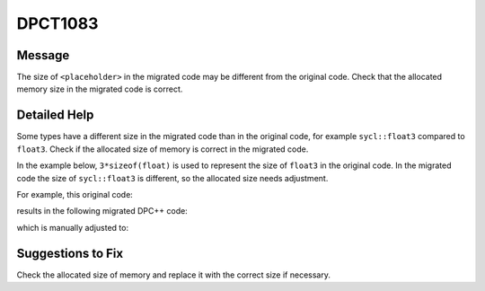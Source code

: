 .. _id_DPCT1083:

DPCT1083
========

Message
-------

.. _msg-1083-start:

The size of ``<placeholder>`` in the migrated code may be different
from the original code. Check that the allocated memory size in the migrated code
is correct.

.. _msg-1083-end:

Detailed Help
-------------

Some types have a different size in the migrated code than in the original code,
for example ``sycl::float3`` compared to ``float3``. Check if the allocated size
of memory is correct in the migrated code.

In the example below, ``3*sizeof(float)`` is used to represent the size of
``float3`` in the original code. In the migrated code the size of ``sycl::float3``
is different, so the allocated size needs adjustment.

For example, this original code:

.. code-block:: cpp
   :linenos:

	_global_ void kernel() {   extern __shared__ float3 shared_memory[]; }

	int main()
	{   size_t shared_size = 3 * sizeof(float);   kernel<<<1, 1, shared_size>>>();  ... }

results in the following migrated DPC++ code:

.. code-block:: cpp
   :linenos:

	void kernel(uint8_t *dpct_local)
	{   auto shared_memory = (float3 *)dpct_local; }
	int main() {
	  /*
	  DPCT1083
	  */
	  size_t shared_size = 3 * sizeof(float);
	  get_default_queue().submit([&](handler &cgh) {
	    accessor<...> dpct_local_acc_ct1(range<1>(shared_size), cgh);
	    cgh.parallel_for(...,
	        [=](nd_item<3> item_ct1) {
	        kernel(dpct_local_acc_ct1.get_pointer());         });
	  });
	  ...
	}

which is manually adjusted to:

.. code-block:: cpp
   :linenos:

	void kernel(uint8_t *dpct_local) {   auto shared_memory = (float3 *)dpct_local; }

	int main() {
	  size_t shared_size = 1 * sizeof(float3);
	  get_default_queue().submit([&](handler &cgh)
	    Unknown macro: {
	      accessor<...> dpct_local_acc_ct1(range<1>(shared_size), cgh);    cgh.parallel_for(...,        [=](nd_item<3> item_ct1) {
	        kernel(dpct_local_acc_ct1.get_pointer());
	      });
	    }
	  );
	  ...
	}

Suggestions to Fix
------------------

Check the allocated size of memory and replace it with the correct size if
necessary.

